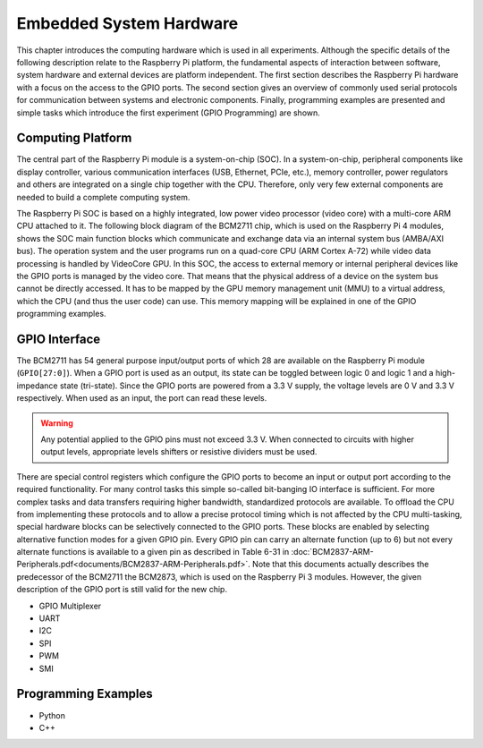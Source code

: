 ========================
Embedded System Hardware
========================
This chapter introduces the computing hardware which is used in all experiments. Although the specific details of the following description relate to the Raspberry Pi platform, the fundamental aspects of interaction between software, system hardware and external devices are platform independent. The first section describes the Raspberry Pi hardware with a focus on the access to the GPIO ports. The second section gives an overview of commonly used serial protocols for communication between systems and electronic components. Finally, programming examples are presented and simple tasks which introduce the first experiment (GPIO Programming) are shown.

Computing Platform
---------------
The central part of the Raspberry Pi module is a system-on-chip (SOC). In a system-on-chip, peripheral components like display controller, various communication interfaces (USB, Ethernet, PCIe, etc.), memory controller, power regulators and others are integrated on a single chip together with the CPU. Therefore, only very few external components are needed to build a complete computing system.

The Raspberry Pi SOC is based on a highly integrated, low power video processor (video core) with a multi-core ARM CPU attached to it. The following block diagram of the BCM2711 chip, which is used on the Raspberry Pi 4 modules, shows the SOC main function blocks which communicate and exchange data via an internal system bus (AMBA/AXI bus). The operation system and the user programs run on a quad-core CPU (ARM Cortex A-72) while video data processing is handled by VideoCore GPU. In this SOC, the access to external memory or internal peripheral devices like the GPIO ports is managed by the video core. That means that the physical address of a device on the system bus cannot be directly accessed. It has to be mapped by the GPU memory management unit (MMU) to a virtual address, which the CPU (and thus the user code) can use. This memory mapping will be explained in one of the GPIO programming examples.


GPIO Interface
---------------
The BCM2711 has 54 general purpose input/output ports of which 28 are available on the Raspberry Pi module (``GPIO[27:0]``). When a GPIO port is used as an output, its  state can be toggled between logic 0 and logic 1 and a high-impedance state (tri-state). Since the GPIO ports are powered from a 3.3 V supply, the voltage levels are 0 V and 3.3 V respectively. When used as an input, the port can read these levels.

.. warning::
    Any potential applied to the GPIO pins must not exceed 3.3 V. When connected to circuits with higher output levels, appropriate levels shifters or resistive dividers must be used. 

There are special control registers which configure the GPIO ports to become an input or output port according to the required functionality. For many control tasks this simple so-called bit-banging IO interface is sufficient. For more complex tasks and data transfers requiring higher bandwidth, standardized protocols are available.
To offload the CPU from implementing these protocols and to allow a precise protocol timing which is not affected by the CPU multi-tasking, special hardware blocks can be selectively connected to the GPIO ports. These blocks are enabled by selecting alternative function modes for a given GPIO pin. Every GPIO pin can carry an alternate function (up to 6) but not every alternate functions is available to a given pin as described in Table 6-31 in :doc:`BCM2837-ARM-Peripherals.pdf<documents/BCM2837-ARM-Peripherals.pdf>`. Note that this documents actually describes the predecessor of the BCM2711 the BCM2873, which is used on the Raspberry Pi 3 modules. However, the given description of the GPIO port is still valid for the new chip.


- GPIO Multiplexer

- UART
- I2C
- SPI
- PWM
- SMI

Programming Examples
--------------------
- Python
- C++

